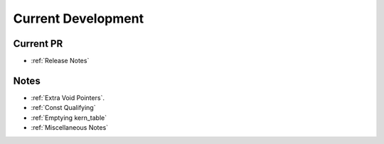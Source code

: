 ===================
Current Development
===================

Current PR
==========
* :ref:`Release Notes`

Notes
=====
* :ref:`Extra Void Pointers`.
* :ref:`Const Qualifying`
* :ref:`Emptying kern_table`
* :ref:`Miscellaneous Notes`



